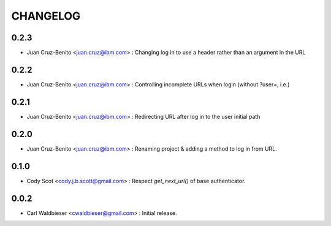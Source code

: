 =========
CHANGELOG
=========


-----
0.2.3
-----

* Juan Cruz-Benito <juan.cruz@ibm.com> : Changing log in to use a header rather than an argument in the URL

-----
0.2.2
-----

* Juan Cruz-Benito <juan.cruz@ibm.com> : Controlling incomplete URLs when login (without ?user=, i.e.)

-----
0.2.1
-----

* Juan Cruz-Benito <juan.cruz@ibm.com> : Redirecting URL after log in to the user initial path

-----
0.2.0
-----

* Juan Cruz-Benito <juan.cruz@ibm.com> : Renaming project & adding a method to log in from URL.

-----
0.1.0
-----

* Cody Scot <cody.j.b.scott@gmail.com> : Respect `get_next_url()` of base authenticator.

-----
0.0.2
-----
* Carl Waldbieser <cwaldbieser@gmail.com> : Initial release.
